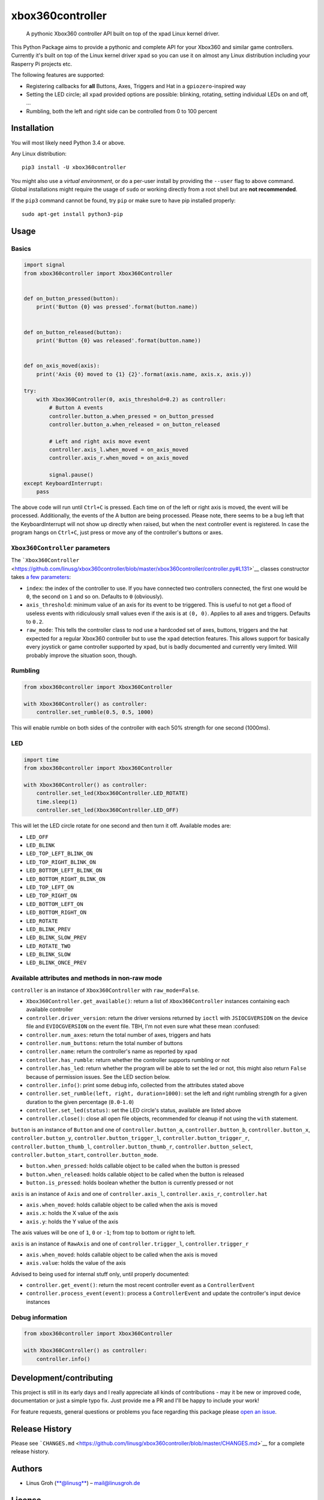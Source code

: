 xbox360controller
=================

    A pythonic Xbox360 controller API built on top of the xpad Linux
    kernel driver.

|PyPI Version| |Build Status| |Code Health|

This Python Package aims to provide a pythonic and complete API for your
Xbox360 and similar game controllers. Currently it's built on top of the
Linux kernel driver ``xpad`` so you can use it on almost any Linux
distribution including your Rasperry Pi projects etc.

The following features are supported:

-  Registering callbacks for **all** Buttons, Axes, Triggers and Hat in
   a ``gpiozero``-inspired way
-  Setting the LED circle; all ``xpad`` provided options are possible:
   blinking, rotating, setting individual LEDs on and off, ...
-  Rumbling, both the left and right side can be controlled from 0 to
   100 percent

Installation
------------

You will most likely need Python 3.4 or above.

Any Linux distribution:

::

    pip3 install -U xbox360controller

You might also use a *virtual environment*, or do a per-user install by
providing the ``--user`` flag to above command. Global installations
might require the usage of ``sudo`` or working directly from a root
shell but are **not recommended**.

If the ``pip3`` command cannot be found, try ``pip`` or make sure to
have pip installed properly:

::

    sudo apt-get install python3-pip

Usage
-----

Basics
~~~~~~

.. code:: python

    import signal
    from xbox360controller import Xbox360Controller


    def on_button_pressed(button):
        print('Button {0} was pressed'.format(button.name))


    def on_button_released(button):
        print('Button {0} was released'.format(button.name))


    def on_axis_moved(axis):
        print('Axis {0} moved to {1} {2}'.format(axis.name, axis.x, axis.y))

    try:
        with Xbox360Controller(0, axis_threshold=0.2) as controller:
            # Button A events
            controller.button_a.when_pressed = on_button_pressed
            controller.button_a.when_released = on_button_released

            # Left and right axis move event
            controller.axis_l.when_moved = on_axis_moved
            controller.axis_r.when_moved = on_axis_moved

            signal.pause()
    except KeyboardInterrupt:
        pass

The above code will run until ``Ctrl+C`` is pressed. Each time on of the
left or right axis is moved, the event will be processed. Additionally,
the events of the A button are being processed. Please note, there seems
to be a bug left that the KeyboardInterrupt will not show up directly
when raised, but when the next controller event is registered. In case
the program hangs on ``Ctrl+C``, just press or move any of the
controller's buttons or axes.

``Xbox360Controller`` parameters
~~~~~~~~~~~~~~~~~~~~~~~~~~~~~~~~

The
```Xbox360Controller`` <https://github.com/linusg/xbox360controller/blob/master/xbox360controller/controller.py#L131>`__
classes constructor takes `a few
parameters <https://github.com/linusg/xbox360controller/blob/master/xbox360controller/controller.py#L158>`__:

-  ``index``: the index of the controller to use. If you have connected
   two controllers connected, the first one would be ``0``, the second
   on ``1`` and so on. Defaults to ``0`` (obviously).
-  ``axis_threshold``: minimum value of an axis for its event to be
   triggered. This is useful to not get a flood of useless events with
   ridiculously small values even if the axis is at ``(0, 0)``. Applies
   to all axes and triggers. Defaults to ``0.2``.
-  ``raw_mode``: This tells the controller class to nod use a hardcoded
   set of axes, buttons, triggers and the hat expected for a regular
   Xbox360 controller but to use the ``xpad`` detection features. This
   allows support for basically every joystick or game controller
   supported by ``xpad``, but is badly documented and currently very
   limited. Will probably improve the situation soon, though.

Rumbling
~~~~~~~~

.. code:: python

    from xbox360controller import Xbox360Controller

    with Xbox360Controller() as controller:
        controller.set_rumble(0.5, 0.5, 1000)

This will enable rumble on both sides of the controller with each 50%
strength for one second (1000ms).

LED
~~~

.. code:: python

    import time
    from xbox360controller import Xbox360Controller

    with Xbox360Controller() as controller:
        controller.set_led(Xbox360Controller.LED_ROTATE)
        time.sleep(1)
        controller.set_led(Xbox360Controller.LED_OFF)

This will let the LED circle rotate for one second and then turn it off.
Available modes are:

-  ``LED_OFF``
-  ``LED_BLINK``
-  ``LED_TOP_LEFT_BLINK_ON``
-  ``LED_TOP_RIGHT_BLINK_ON``
-  ``LED_BOTTOM_LEFT_BLINK_ON``
-  ``LED_BOTTOM_RIGHT_BLINK_ON``
-  ``LED_TOP_LEFT_ON``
-  ``LED_TOP_RIGHT_ON``
-  ``LED_BOTTOM_LEFT_ON``
-  ``LED_BOTTOM_RIGHT_ON``
-  ``LED_ROTATE``
-  ``LED_BLINK_PREV``
-  ``LED_BLINK_SLOW_PREV``
-  ``LED_ROTATE_TWO``
-  ``LED_BLINK_SLOW``
-  ``LED_BLINK_ONCE_PREV``

Available attributes and methods in non-raw mode
~~~~~~~~~~~~~~~~~~~~~~~~~~~~~~~~~~~~~~~~~~~~~~~~

``controller`` is an instance of ``Xbox360Controller`` with
``raw_mode=False``.

-  ``Xbox360Controller.get_available()``: return a list of
   ``Xbox360Controller`` instances containing each available controller
-  ``controller.driver_version``: return the driver versions returned by
   ``ioctl`` with ``JSIOCGVERSION`` on the device file and
   ``EVIOCGVERSION`` on the event file. TBH, I'm not even sure what
   these mean :confused:
-  ``controller.num_axes``: return the total number of axes, triggers
   and hats
-  ``controller.num_buttons``: return the total number of buttons
-  ``controller.name``: return the controller's name as reported by
   ``xpad``
-  ``controller.has_rumble``: return whether the controller supports
   rumbling or not
-  ``controller.has_led``: return whether the program will be able to
   set the led or not, this might also return ``False`` because of
   permission issues. See the LED section below.
-  ``controller.info()``: print some debug info, collected from the
   attributes stated above
-  ``controller.set_rumble(left, right, duration=1000)``: set the left
   and right rumbling strength for a given duration to the given
   percentage (``0.0``-``1.0``)
-  ``controller.set_led(status)``: set the LED circle's status,
   available are listed above
-  ``controller.close()``: close all open file objects, recommended for
   cleanup if not using the ``with`` statement.

``button`` is an instance of ``Button`` and one of
``controller.button_a``, ``controller.button_b``,
``controller.button_x``, ``controller.button_y``,
``controller.button_trigger_l``, ``controller.button_trigger_r``,
``controller.button_thumb_l``, ``controller.button_thumb_r``,
``controller.button_select``, ``controller.button_start``,
``controller.button_mode``.

-  ``button.when_pressed``: holds callable object to be called when the
   button is pressed
-  ``button.when_released``: holds callable object to be called when the
   button is released
-  ``button.is_pressed``: holds boolean whether the button is currently
   pressed or not

``axis`` is an instance of ``Axis`` and one of ``controller.axis_l``,
``controller.axis_r``, ``controller.hat``

-  ``axis.when_moved``: holds callable object to be called when the axis
   is moved
-  ``axis.x``: holds the X value of the axis
-  ``axis.y``: holds the Y value of the axis

The axis values will be one of ``1``, ``0`` or ``-1``; from top to
bottom or right to left.

``axis`` is an instance of ``RawAxis`` and one of
``controller.trigger_l``, ``controller.trigger_r``

-  ``axis.when_moved``: holds callable object to be called when the axis
   is moved
-  ``axis.value``: holds the value of the axis

Advised to being used for internal stuff only, until properly
documented:

-  ``controller.get_event()``: return the most recent controller event
   as a ``ControllerEvent``
-  ``controller.process_event(event)``: process a ``ControllerEvent``
   and update the controller's input device instances

Debug information
~~~~~~~~~~~~~~~~~

.. code:: python

    from xbox360controller import Xbox360Controller

    with Xbox360Controller() as controller:
        controller.info()

Development/contributing
------------------------

This project is still in its early days and I really appreciate all
kinds of contributions - may it be new or improved code, documentation
or just a simple typo fix. Just provide me a PR and I'll be happy to
include your work!

For feature requests, general questions or problems you face regarding
this package please `open an
issue <https://github.com/linusg/xbox360controller/issues/new>`__.

Release History
---------------

Please see
```CHANGES.md`` <https://github.com/linusg/xbox360controller/blob/master/CHANGES.md>`__
for a complete release history.

Authors
-------

-  Linus Groh (`**@linusg** <https://github.com/linusg/>`__) –
   mail@linusgroh.de

License
-------

All the code and documentation are distributed under the MIT license.
See
```LICENSE`` <https://github.com/linusg/xbox360controller/blob/master/LICENSE>`__
for more information.

.. |PyPI Version| image:: https://img.shields.io/pypi/v/xbox360controller.svg?style=flat-square
   :target: https://pypi.org/project/xbox360controller/
.. |Build Status| image:: https://img.shields.io/travis/linusg/xbox360controller/master.svg?style=flat-square
   :target: https://travis-ci.org/linusg/xbox360controller
.. |Code Health| image:: https://landscape.io/github/linusg/xbox360controller/master/landscape.svg?style=flat-square
   :target: https://landscape.io/github/linusg/xbox360controller
